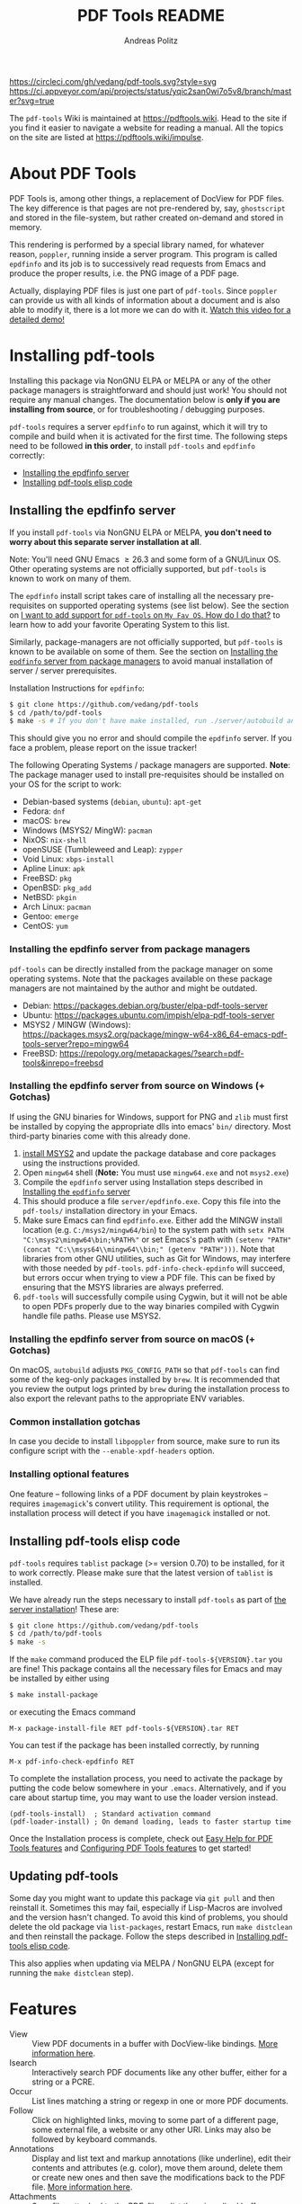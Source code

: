 #+TITLE:     PDF Tools README
#+AUTHOR:    Andreas Politz
#+EMAIL:     mail@andreas-politz.de
#+Maintainer: Vedang Manerikar
#+Maintainer_Email: vedang.manerikar@gmail.com

[[https://app.circleci.com/pipelines/github/vedang/pdf-tools][https://circleci.com/gh/vedang/pdf-tools.svg?style=svg]]
[[https://elpa.nongnu.org/nongnu/pdf-tools.html][http://elpa.nongnu.org/nongnu/pdf-tools.svg]]
[[https://stable.melpa.org/#/pdf-tools][http://stable.melpa.org/packages/pdf-tools-badge.svg]]
[[https://melpa.org/#/pdf-tools][http://melpa.org/packages/pdf-tools-badge.svg]] [[https://ci.appveyor.com/project/vedang/pdf-tools][https://ci.appveyor.com/api/projects/status/yqic2san0wi7o5v8/branch/master?svg=true]]

The ~pdf-tools~ Wiki is maintained at https://pdftools.wiki. Head to the site if you find it easier to navigate a website for reading a manual. All the topics on the site are listed at https://pdftools.wiki/impulse.

* Table of Contents                                            :noexport:TOC_3_org:
- [[About PDF Tools][About PDF Tools]]
- [[Installing pdf-tools][Installing pdf-tools]]
  - [[Installing the epdfinfo server][Installing the epdfinfo server]]
    - [[Installing the epdfinfo server from package managers][Installing the epdfinfo server from package managers]]
    - [[Installing the epdfinfo server from source on Windows (+ Gotchas)][Installing the epdfinfo server from source on Windows (+ Gotchas)]]
    - [[Installing the epdfinfo server from source on macOS (+ Gotchas)][Installing the epdfinfo server from source on macOS (+ Gotchas)]]
    - [[Common installation gotchas][Common installation gotchas]]
    - [[Installing optional features][Installing optional features]]
  - [[Installing pdf-tools elisp code][Installing pdf-tools elisp code]]
  - [[Updating pdf-tools][Updating pdf-tools]]
- [[Features][Features]]
  - [[View and Navigate PDFs][View and Navigate PDFs]]
    - [[Keybindings for navigating PDF documents][Keybindings for navigating PDF documents]]
    - [[Keybindings for manipulating display of PDF][Keybindings for manipulating display of PDF]]
  - [[Annotations][Annotations]]
    - [[Keybindings for working with Annotations][Keybindings for working with Annotations]]
  - [[Working with AUCTeX][Working with AUCTeX]]
    - [[Keybindings for working with AUCTeX][Keybindings for working with AUCTeX]]
  - [[Miscellaneous features][Miscellaneous features]]
    - [[Keybindings for miscellaneous features in PDF tools][Keybindings for miscellaneous features in PDF tools]]
  - [[Easy Help for PDF Tools features][Easy Help for PDF Tools features]]
  - [[Configuring PDF Tools features][Configuring PDF Tools features]]
- [[Known problems][Known problems]]
  - [[linum-mode][linum-mode]]
  - [[display-line-numbers-mode][display-line-numbers-mode]]
  - [[auto-revert][auto-revert]]
  - [[sublimity][sublimity]]
  - [[Text selection is not transparent in PDFs OCRed with Tesseract][Text selection is not transparent in PDFs OCRed with Tesseract]]
- [[Key-bindings in PDF Tools][Key-bindings in PDF Tools]]
- [[Tips and Tricks for Developers][Tips and Tricks for Developers]]
  - [[Turn on debug mode][Turn on debug mode]]
  - [[Run Emacs lisp tests locally][Run Emacs lisp tests locally]]
  - [[Run server compilation tests locally][Run server compilation tests locally]]
  - [[Add a Dockerfile to automate server compilation testing][Add a Dockerfile to automate server compilation testing]]
- [[FAQs][FAQs]]
  - [[PDFs are not rendering well!][PDFs are not rendering well!]]
  - [[What Emacs versions does pdf-tools support?][What Emacs versions does pdf-tools support?]]
  - [[I want to add support for pdf-tools on "My Fav OS". How do I do that?][I want to add support for pdf-tools on "My Fav OS". How do I do that?]]
  - [[I am on a Macbook M1 and pdf-tools installation fails with a stack-trace][I am on a Macbook M1 and pdf-tools installation fails with a stack-trace]]
  - [[I am a developer, making changes to the pdf-tools source code][I am a developer, making changes to the pdf-tools source code]]

* About PDF Tools
:PROPERTIES:
:CREATED:  [2021-12-29 Wed 18:34]
:ID:       5a884389-6aec-498a-90d5-f37168809b4f
:EXPORT_FILE_NAME: index
:END:
PDF Tools is, among other things, a replacement of DocView for PDF files. The key difference is that pages are not pre-rendered by, say, ~ghostscript~ and stored in the file-system, but rather created on-demand and stored in memory.

This rendering is performed by a special library named, for whatever reason, ~poppler~, running inside a server program. This program is called ~epdfinfo~ and its job is to successively read requests from Emacs and produce the proper results, i.e. the PNG image of a PDF page.

Actually, displaying PDF files is just one part of ~pdf-tools~. Since ~poppler~ can provide us with all kinds of information about a document and is also able to modify it, there is a lot more we can do with it. [[https://www.dailymotion.com/video/x2bc1is][Watch this video for a detailed demo!]]

* Installing pdf-tools
:PROPERTIES:
:CREATED:  [2021-12-29 Wed 18:34]
:ID:       6ceea50c-cbaa-4d8a-b450-8067c5e8c9da
:NEURON_DIRTREE_DISPLAY: false
:END:
Installing this package via NonGNU ELPA or MELPA or any of the other package managers is straightforward and should just work! You should not require any manual changes. The documentation below is *only if you are installing from source*, or for troubleshooting / debugging purposes.

~pdf-tools~ requires a server ~epdfinfo~ to run against, which it will try to compile and build when it is activated for the first time. The following steps need to be followed *in this order*, to install ~pdf-tools~ and ~epdfinfo~ correctly:

- [[brain-child:e305cd0a-e798-4c2b-af27-21bcd936c1c9][Installing the epdfinfo server]]
- [[brain-child:32c4fc3b-b4ea-43bd-b92c-bdf2d3831fcf][Installing pdf-tools elisp code]]

** Installing the epdfinfo server
:PROPERTIES:
:CREATED:  [2021-12-29 Wed 18:34]
:ID:       e305cd0a-e798-4c2b-af27-21bcd936c1c9
:END:
If you install ~pdf-tools~ via NonGNU ELPA or MELPA, *you don't need to worry about this separate server installation at all*.

Note: You'll need GNU Emacs \ge 26.3 and some form of a GNU/Linux OS. Other operating systems are not officially supported, but ~pdf-tools~ is known to work on many of them.

The ~epdfinfo~ install script takes care of installing all the necessary pre-requisites on supported operating systems (see list below). See the section on [[id:A34704B9-1B51-4614-8806-C4059F7B42D5][I want to add support for ~pdf-tools~ on =My Fav OS=. How do I do that?]] to learn how to add your favorite Operating System to this list.

Similarly, package-managers are not officially supported, but ~pdf-tools~ is known to be available on some of them. See the section on [[id:fb5cef15-fed4-4dec-a443-52f7c00c7831][Installing the ~epdfinfo~ server from package managers]] to avoid manual installation of server / server prerequisites.

Installation Instructions for ~epdfinfo~:
#+begin_src sh
  $ git clone https://github.com/vedang/pdf-tools
  $ cd /path/to/pdf-tools
  $ make -s # If you don't have make installed, run ./server/autobuild and it will install make
#+end_src

This should give you no error and should compile the ~epdfinfo~ server. If you face a problem, please report on the issue tracker!

The following Operating Systems / package managers are supported. *Note*: The package manager used to install pre-requisites should be installed on your OS for the script to work:

- Debian-based systems (~debian~, ~ubuntu~): ~apt-get~
- Fedora: ~dnf~
- macOS: ~brew~
- Windows (MSYS2/ MingW): ~pacman~
- NixOS: ~nix-shell~
- openSUSE (Tumbleweed and Leap): ~zypper~
- Void Linux: ~xbps-install~
- Apline Linux: ~apk~
- FreeBSD: ~pkg~
- OpenBSD: ~pkg_add~
- NetBSD: ~pkgin~
- Arch Linux: ~pacman~
- Gentoo: ~emerge~
- CentOS: ~yum~

*** Installing the epdfinfo server from package managers
:PROPERTIES:
:CREATED:  [2022-02-13 Sun 23:10]
:ID:       fb5cef15-fed4-4dec-a443-52f7c00c7831
:END:
~pdf-tools~ can be directly installed from the package manager on some operating systems. Note that the packages available on these package managers are not maintained by the author and might be outdated.

- Debian:  https://packages.debian.org/buster/elpa-pdf-tools-server
- Ubuntu: https://packages.ubuntu.com/impish/elpa-pdf-tools-server
- MSYS2 / MINGW (Windows): https://packages.msys2.org/package/mingw-w64-x86_64-emacs-pdf-tools-server?repo=mingw64
- FreeBSD: https://repology.org/metapackages/?search=pdf-tools&inrepo=freebsd

*** Installing the epdfinfo server from source on Windows (+ Gotchas)
:PROPERTIES:
:CREATED:  [2021-12-29 Wed 18:34]
:ID:       d14e01ff-9bd5-47ee-86fc-859b4499d5d7
:END:
If using the GNU binaries for Windows, support for PNG and ~zlib~ must first be installed by copying the appropriate dlls into emacs' ~bin/~ directory. Most third-party binaries come with this already done.

1. [[https://www.msys2.org/][install MSYS2]] and update the package database and core packages using the instructions provided.
2. Open ~mingw64~ shell (*Note:* You must use ~mingw64.exe~ and not ~msys2.exe~)
3. Compile the ~epdfinfo~ server using Installation steps described in [[id:e305cd0a-e798-4c2b-af27-21bcd936c1c9][Installing the ~epdfinfo~ server]]
4. This should produce a file ~server/epdfinfo.exe~. Copy this file into the ~pdf-tools/~ installation directory in your Emacs.
5. Make sure Emacs can find ~epdfinfo.exe~. Either add the MINGW install location (e.g. ~C:/msys2/mingw64/bin~) to the system path with ~setx PATH "C:\msys2\mingw64\bin;%PATH%"~ or set Emacs's path with ~(setenv "PATH" (concat "C:\\msys64\\mingw64\\bin;" (getenv "PATH")))~. Note that libraries from other GNU utilities, such as Git for Windows, may interfere with those needed by ~pdf-tools~. ~pdf-info-check-epdinfo~ will succeed, but errors occur when trying to view a PDF file. This can be fixed by ensuring that the MSYS libraries are always preferred.
6. ~pdf-tools~ will successfully compile using Cygwin, but it will not be able to open PDFs properly due to the way binaries compiled with Cygwin handle file paths. Please use MSYS2.

*** Installing the epdfinfo server from source on macOS (+ Gotchas)
:PROPERTIES:
:CREATED:  [2022-10-11 Tue 11:42]
:ID:       60CBCD65-5654-400A-913F-8B31901D071C
:END:
On macOS, ~autobuild~ adjusts ~PKG_CONFIG_PATH~ so that ~pdf-tools~ can find some of the keg-only packages installed by ~brew~. It is recommended that you review the output logs printed by ~brew~ during the installation process to also export the relevant paths to the appropriate ENV variables.

*** Common installation gotchas
:PROPERTIES:
:CREATED:  [2022-10-11 Tue 11:04]
:ID:       3F4C0FDF-6AC0-4845-BA2D-ED7C2F40D894
:END:
In case you decide to install ~libpoppler~ from source, make sure to run its configure script with the ~--enable-xpdf-headers~ option.

*** Installing optional features
:PROPERTIES:
:CREATED:  [2022-10-11 Tue 11:15]
:ID:       97FC4447-B567-457F-A498-7CCA74DD5657
:END:
One feature -- following links of a PDF document by plain keystrokes -- requires ~imagemagick~'s convert utility. This requirement is optional, the installation process will detect if you have ~imagemagick~ installed or not.
** Installing pdf-tools elisp code
:PROPERTIES:
:CREATED:  [2021-12-29 Wed 18:34]
:ID:       32c4fc3b-b4ea-43bd-b92c-bdf2d3831fcf
:END:
~pdf-tools~ requires ~tablist~ package (>= version 0.70) to be installed, for it to work correctly. Please make sure that the latest version of ~tablist~ is installed.

We have already run the steps necessary to install ~pdf-tools~ as part of [[id:e305cd0a-e798-4c2b-af27-21bcd936c1c9][the server installation]]! These are:
#+BEGIN_SRC sh
  $ git clone https://github.com/vedang/pdf-tools
  $ cd /path/to/pdf-tools
  $ make -s
#+END_SRC

If the ~make~ command produced the ELP file ~pdf-tools-${VERSION}.tar~ you are fine! This package contains all the necessary files for Emacs and may be installed by either using
#+begin_src sh
    $ make install-package
#+end_src
or executing the Emacs command
#+begin_src elisp
  M-x package-install-file RET pdf-tools-${VERSION}.tar RET
#+end_src

You can test if the package has been installed correctly, by running
#+begin_src elisp
  M-x pdf-info-check-epdfinfo RET
#+end_src

To complete the installation process, you need to activate the package by putting the code below somewhere in your ~.emacs~.  Alternatively, and if you care about startup time, you may want to use the loader version instead.
#+begin_src elisp
  (pdf-tools-install)  ; Standard activation command
  (pdf-loader-install) ; On demand loading, leads to faster startup time
#+end_src

Once the Installation process is complete, check out [[id:19a3daea-6fa6-4ac3-9201-d2034c46ad8c][Easy Help for PDF Tools features]] and [[id:8dccd685-18b8-4c98-977a-0fe2d66b724c][Configuring PDF Tools features]] to get started!
** Updating pdf-tools
:PROPERTIES:
:CREATED:  [2021-12-29 Wed 18:34]
:ID:       9dd62314-f5ad-4bd4-83fa-8e28343e3d9c
:END:
Some day you might want to update this package via ~git pull~ and then reinstall it. Sometimes this may fail, especially if Lisp-Macros are involved and the version hasn't changed. To avoid this kind of problems, you should delete the old package via ~list-packages~, restart Emacs, run ~make distclean~ and then reinstall the package. Follow the steps described in [[id:32c4fc3b-b4ea-43bd-b92c-bdf2d3831fcf][Installing pdf-tools elisp code]].

This also applies when updating via MELPA / NonGNU ELPA (except for running the ~make distclean~ step).

* Features
:PROPERTIES:
:CREATED:  [2021-12-29 Wed 18:34]
:ID:       555b4a2a-7881-49ac-a066-7e3f10034ca4
:END:
+ View :: View PDF documents in a buffer with DocView-like bindings. [[id:18d362e1-a1a3-4c51-9d45-04e2c53d8c0c][More information here]].
+ Isearch :: Interactively search PDF documents like any other buffer, either for a string or a PCRE.
+ Occur :: List lines matching a string or regexp in one or more PDF documents.
+ Follow :: Click on highlighted links, moving to some part of a different page, some external file, a website or any other URI. Links may also be followed by keyboard commands.
+ Annotations :: Display and list text and markup annotations (like underline), edit their contents and attributes (e.g. color), move them around, delete them or create new ones and then save the modifications back to the PDF file. [[id:5fff6471-a933-46d7-8ae9-b2fa4a9de952][More information here]].
+ Attachments :: Save files attached to the PDF-file or list them in a dired buffer.
+ Outline :: Use ~imenu~ or a special buffer (~M-x pdf-outline~) to examine and navigate the PDF's outline.
+ SyncTeX :: Jump from a position on a page directly to the TeX source and vice versa.
+ Virtual :: Use a collection of documents as if it were one, big single PDF.
+ Misc ::
  - Display PDF's metadata.
  - Mark a region and kill the text from the PDF.
  - Keep track of visited pages via a history.
  - Apply a color filter for reading in low light conditions.
** View and Navigate PDFs
:PROPERTIES:
:CREATED:  [2021-12-30 Thu 18:25]
:ID:       18d362e1-a1a3-4c51-9d45-04e2c53d8c0c
:END:
PDFView Mode is an Emacs PDF viewer. It displays PDF files as PNG images in Emacs buffers. PDFs are navigable using DocView-like bindings. Once you have installed ~pdf-tools~, opening a PDF in Emacs will automatically trigger this mode.
*** Keybindings for navigating PDF documents
:PROPERTIES:
:CREATED:  [2021-12-30 Thu 18:25]
:ID:       01864499-2286-4e64-91f5-f8133f53ec61
:END:
| Navigation                                    |                         |
|-----------------------------------------------+-------------------------|
| Scroll Up / Down by Page-full                 | ~space~ / ~backspace~   |
| Scroll Up / Down by Line                      | ~C-n~ / ~C-p~           |
| Scroll Right / Left                           | ~C-f~ / ~C-b~           |
| First Page / Last Page                        | ~<~, ~M-<~ / ~>~, ~M->~ |
| Next Page / Previous Page                     | ~n~ / ~p~               |
| Incremental Search Forward / Backward         | ~C-s~ / ~C-r~           |
| Occur (list all lines containing a phrase)    | ~M-s o~                 |
| Jump to Occur Line                            | ~RETURN~                |
| Pick a Link and Jump                          | ~F~                     |
| Incremental Search in Links                   | ~f~                     |
| History Back / Forwards                       | ~l~ / ~r~               |
| Display Outline                               | ~o~                     |
| Jump to Section from Outline                  | ~RETURN~                |
| Jump to Page                                  | ~M-g g~                 |
| Store position / Jump to position in register | ~m~ / ~'~               |
|-----------------------------------------------+-------------------------|
|                                               |                         |
Note that ~pdf-tools~ renders the PDF as images inside Emacs. This means that all the keybindings of ~image-mode~ work on individual PDF pages as well.
| Image Mode             |                                             |
|------------------------+---------------------------------------------|
| image-scroll-right     | ~C-x >~ / ~<remap> <scroll-right>~          |
| image-scroll-left      | ~C-x <~ / ~<remap> <scroll-left>~           |
| image-scroll-up        | ~C-v~ / ~<remap> <scroll-up>~               |
| image-scroll-down      | ~M-v~ / ~<remap> <scroll-down>~             |
| image-forward-hscroll  | ~C-f~ / ~right~ / ~<remap> <forward-char>~  |
| image-backward-hscroll | ~C-b~ / ~left~  / ~<remap> <backward-char>~ |
| image-bob              | ~<remap> <beginning-of-buffer>~             |
| image-eob              | ~<remap> <end-of-buffer>~                   |
| image-bol              | ~<remap> <move-beginning-of-line>~          |
| image-eol              | ~<remap> <move-end-of-line>~                |
| image-scroll-down      | ~<remap> <scroll-down>~                     |
| image-scroll-up        | ~<remap> <scroll-up>~                       |
| image-scroll-left      | ~<remap> <scroll-left>~                     |
| image-scroll-right     | ~<remap> <scroll-right>~                    |
|------------------------+---------------------------------------------|
|                        |                                             |

*** Keybindings for manipulating display of PDF
:PROPERTIES:
:CREATED:  [2021-12-30 Thu 18:33]
:ID:       73a18ea8-aa21-48d4-9d8b-dc64e3601000
:END:
| Display                                  |                 |
|------------------------------------------+-----------------|
| Zoom in / Zoom out                       | ~+~ / ~-~       |
| Fit Height / Fit Width / Fit Page        | ~H~ / ~W~ / ~P~ |
| Trim Margins (set slice to bounding box) | ~s b~           |
| Reset Margins                            | ~s r~           |
| Reset Zoom                               | ~0~             |

** Annotations
:PROPERTIES:
:CREATED:  [2021-12-30 Thu 16:58]
:ID:       5fff6471-a933-46d7-8ae9-b2fa4a9de952
:END:
~pdf-tools~ supports working with PDF Annotations. You can display and list text and markup annotations (like squiggly, highlight), edit their contents and attributes (e.g. color), move them around, delete them or create new ones and then save the modifications back to the PDF file.
*** Keybindings for working with Annotations
:PROPERTIES:
:CREATED:  [2021-12-30 Thu 17:08]
:ID:       243b3843-b912-430b-884a-641304755b92
:END:
| Annotations                          |                                                   |
|--------------------------------------+---------------------------------------------------|
| List Annotations                     | ~C-c C-a l~                                       |
| Jump to Annotations from List        | ~SPACE~                                           |
| Mark Annotation for Deletion         | ~d~                                               |
| Delete Marked Annotations            | ~x~                                               |
| Unmark Annotations                   | ~u~                                               |
| Close Annotation List                | ~q~                                               |
| Enable/Disable Following Annotations | ~C-c C-f~                                         |
|--------------------------------------+---------------------------------------------------|
| Add and Edit Annotations             | Select region via Mouse selection.                |
|                                      | Then left-click context menu OR keybindings below |
|--------------------------------------+---------------------------------------------------|
| Add a Markup Annotation              | ~C-c C-a m~                                       |
| Add a Highlight Markup Annotation    | ~C-c C-a h~                                       |
| Add a Strikeout Markup Annotation    | ~C-c C-a o~                                       |
| Add a Squiggly Markup Annotation     | ~C-c C-a s~                                       |
| Add an Underline Markup Annotation   | ~C-c C-a u~                                       |
| Add a Text Annotation                | ~C-c C-a t~                                       |
|--------------------------------------+---------------------------------------------------|
|                                      |                                                   |

** Working with AUCTeX
:PROPERTIES:
:CREATED:  [2021-12-30 Thu 18:37]
:ID:       698bdbad-e5f1-4958-b61e-9ed12d4b1234
:END:
*** Keybindings for working with AUCTeX
:PROPERTIES:
:CREATED:  [2021-12-30 Thu 18:37]
:ID:       ab7872c1-edd6-465d-9d1d-b621db6364a3
:END:
| Syncing with AUCTeX                           |             |
|-----------------------------------------------+-------------|
| Refresh File (e.g., after recompiling source) | ~g~         |
| Jump to PDF Location from Source              | ~C-c C-g~   |
| Jump Source Location from PDF                 | ~C-mouse-1~ |

** Miscellaneous features
:PROPERTIES:
:CREATED:  [2021-12-30 Thu 18:37]
:ID:       bbefb49d-fca8-4d4f-9d16-4a4ad1946d89
:END:
*** Keybindings for miscellaneous features in PDF tools
:PROPERTIES:
:CREATED:  [2021-12-30 Thu 18:35]
:ID:       9148deff-dd5a-46be-a48f-cd2f96b7ce19
:END:
| Miscellaneous                                 |           |
|-----------------------------------------------+-----------|
| Print File                                    | ~C-c C-p~ |

** Easy Help for PDF Tools features
:PROPERTIES:
:CREATED:  [2021-12-29 Wed 13:49]
:ID:       19a3daea-6fa6-4ac3-9201-d2034c46ad8c
:END:
#+begin_src elisp
  M-x pdf-tools-help RET
#+end_src

Run ~M-x pdf-tools-help~ inside Emacs, as shown above. It will list all the features provided by ~pdf-tools~ as well as the key-bindings for these features.

** Configuring PDF Tools features
:PROPERTIES:
:CREATED:  [2021-12-29 Wed 13:51]
:ID:       8dccd685-18b8-4c98-977a-0fe2d66b724c
:END:
Once you have read through the features provided by ~pdf-tools~, you probably want to customize the behavior of the features as per your requirements. Full customization of features is available by running the following:
#+begin_src elisp
  M-x pdf-tools-customize RET
#+end_src

* Known problems
:PROPERTIES:
:CREATED:  [2021-12-29 Wed 18:29]
:ID:       4baf936a-2454-41c9-99db-177133ee9568
:END:

** linum-mode
:PROPERTIES:
:CREATED:  [2021-12-29 Wed 18:34]
:ID:       73625d02-d472-4e7d-9805-db6d3b60e0ff
:END:
~pdf-tools~ does not work well together with ~linum-mode~ and activating it in a ~pdf-view-mode~, e.g. via ~global-linum-mode~, might make Emacs choke.

** display-line-numbers-mode
:PROPERTIES:
:CREATED:  [2022-01-03 Mon 08:31]
:ID:       f178ba41-0f5a-4d22-b4a8-889af1af566e
:END:
This mode is an alternative to ~linum-mode~ and is available since Emacs 26. ~pdf-tools~ does not work well with it. For example, it makes horizontal navigation (such as ~C-f~, ~C-b~, ~C-x <~ or ~C-x >~ ) in a document impossible.

** auto-revert
:PROPERTIES:
:CREATED:  [2021-12-29 Wed 18:34]
:ID:       24b671c6-c242-4983-9d11-38421d2752e9
:END:
Autorevert works by polling the file-system every ~auto-revert-interval~ seconds, optionally combined with some event-based reverting via [[https://www.gnu.org/software/emacs/manual/html_node/elisp/File-Notifications.html][file notification]]. But this currently does not work reliably, such that Emacs may revert the PDF-buffer while the corresponding file is still being written to (e.g. by LaTeX), leading to a potential error.

With a recent [[https://www.gnu.org/software/auctex/][AUCTeX]] installation, you might want to put the following somewhere in your dotemacs, which will revert the PDF-buffer *after* the TeX compilation has finished.
#+BEGIN_SRC emacs-lisp
  (add-hook 'TeX-after-compilation-finished-functions #'TeX-revert-document-buffer)
#+END_SRC

** sublimity
:PROPERTIES:
:CREATED:  [2021-12-29 Wed 18:34]
:ID:       4766d18a-c02a-456d-8398-701bbea3ee80
:END:
L/R scrolling breaks while zoomed into a pdf, with usage of sublimity smooth scrolling features

** Text selection is not transparent in PDFs OCRed with Tesseract
:PROPERTIES:
:CREATED:  [2022-09-19 Mon 18:50]
:ID:       C3A4A7C0-6BBB-4923-AD39-3707C8482A76
:END:

In such PDFs the selected text becomes hidden behind the selection; see [[https://github.com/vedang/pdf-tools/issues/149][this issue]], which also describes the workaround in detail. The following function, which depends on the [[https://github.com/orgtre/qpdf.el][qpdf.el]] package, can be used to convert such a PDF file into one where text selection is transparent:
#+begin_src elisp
  (defun my-fix-pdf-selection ()
    "Replace pdf with one where selection shows transparently."
    (interactive)
    (unless (equal (file-name-extension (buffer-file-name)) "pdf")
      (error "Buffer should visit a pdf file."))
    (unless (equal major-mode 'pdf-view-mode)
      (pdf-view-mode))
    ;; save file in QDF-mode
    (qpdf-run (list
               (concat "--infile="
                       (buffer-file-name))
               "--qdf --object-streams=disable"
               "--replace-input"))
    ;; do replacements
    (text-mode)
    (read-only-mode -1)
    (while (re-search-forward "3 Tr" nil t)
      (replace-match "7 Tr" nil nil))
    (save-buffer)
    (pdf-view-mode))
#+end_src
Note that this overwrites the PDF file visited in the buffer from which it is run! To avoid this replace the ~--replace-input~ with ~(concat "--outfile=" (file-truename (read-file-name "Outfile: ")))~.

* Key-bindings in PDF Tools
:PROPERTIES:
:CREATED:  [2021-12-29 Wed 18:34]
:ID:       fa99285a-437e-4be4-9a65-426db019019f
:END:
- [[brain-child:01864499-2286-4e64-91f5-f8133f53ec61][Keybindings for navigating PDF documents]]
- [[brain-child:243b3843-b912-430b-884a-641304755b92][Keybindings for working with Annotations]]
- [[brain-child:73a18ea8-aa21-48d4-9d8b-dc64e3601000][Keybindings for manipulating display of PDF]]
- [[brain-child:ab7872c1-edd6-465d-9d1d-b621db6364a3][Keybindings for working with AUCTeX]]
- [[brain-child:9148deff-dd5a-46be-a48f-cd2f96b7ce19][Keybindings for miscellaneous features in PDF tools]]

* Tips and Tricks for Developers
:PROPERTIES:
:CREATED:  [2021-12-29 Wed 18:34]
:ID:       fd64c10c-4ea5-4ece-8d95-b723098dd4f6
:END:
** Turn on debug mode
:PROPERTIES:
:CREATED:  [2021-12-29 Wed 18:34]
:ID:       100fc888-7064-4dd3-9db4-c84a7e8f4af0
:END:
#+begin_src elisp
  M-x pdf-tools-toggle-debug RET
#+end_src
Toggling debug mode prints information about various operations in the ~*Messages*~ buffer, and this is useful to see what is happening behind the scenes

** Run Emacs lisp tests locally
:PROPERTIES:
:CREATED:  [2022-05-09 Mon 21:27]
:ID:       1CBE7325-A5A1-479B-9A98-BEEFBAC9D8FF
:END:
You can go to the ~pdf-tools~ folder and run ~make test~ to run the ERT tests and check if the changes you have made to the code break any of the tests.

The tests are written in ERT, which is the built-in testing system in Emacs. However, they are run using ~Cask~ which you will have to install first, if you don't have it already. You can install ~Cask~ by following the instructions on their site at https://github.com/cask/cask
** Run server compilation tests locally
:PROPERTIES:
:CREATED:  [2022-07-20 Wed 16:42]
:ID:       5327945D-9D92-4462-8172-7237DEF4C359
:END:
You can go to the ~pdf-tools~ folder and run ~make server-test~ to check if the changes you have made to the server code break compilation on any of the supported operating systems.

The tests build ~Podman~ images for all supported operating systems, so you will have to install ~Podman~ first, if you don't have already. You can install ~Podman~ by following the instructions on their site at https://podman.io/getting-started/installation

Podman is compatible with Docker, so if you already have ~docker~ installed, you should be able to ~alias podman=docker~ on your shell and run the tests, without having to install Docker. (Note: I have not tested this)

** Add a Dockerfile to automate server compilation testing
:PROPERTIES:
:CREATED:  [2022-07-20 Wed 16:52]
:ID:       A401543C-308B-4175-8212-5B78CD6C8389
:END:
The ~server/test/docker~ folder contains Dockerfile templates used for testing that the ~epdfinfo~ server compiles correctly on various operating systems ([[id:5327945D-9D92-4462-8172-7237DEF4C359][more details here]]).

To see the list of operating systems where compilation testing is supported, run ~make server-test-supported~. To see the list of operating systems where testing is unsupported, run ~make server-test-unsupported~. To add support, look into the ~server/test/docker/templates~ folder (~ubuntu~ files are a good example to refer to)

* FAQs
:PROPERTIES:
:CREATED:  [2021-12-30 Thu 22:04]
:ID:       3be6abe7-163e-4c3e-a7df-28e8470fe37f
:END:
** PDFs are not rendering well!
:PROPERTIES:
:CREATED:  [2021-12-30 Thu 22:04]
:ID:       20ef86be-7c92-4cda-97ec-70a22484e689
:END:
~pdf-tools~ version ~1.1.0~ release changed the default value of ~pdf-view-use-scaling~ to ~t~ (previously, it was ~nil~). This has been done keeping in mind that most modern monitors are HiDPI screens, so the default configuration should cater to this user. If you are not using a HiDPI screen, you might have to change this value to ~nil~ in your configuration

#+begin_src elisp
  (setq pdf-view-use-scaling nil)
#+end_src

to scale the images correctly when rendering them.

** What Emacs versions does pdf-tools support?
:PROPERTIES:
:CREATED:  [2022-01-02 Sun 10:12]
:ID:       f44c66e6-402d-4154-b806-6bb4180a0a5b
:END:
~pdf-tools~ supports the 3 latest versions of Emacs major releases. At the moment of this writing, this means that the minimum supported Emacs version is ~26.3~.
** I want to add support for pdf-tools on "My Fav OS". How do I do that?
:PROPERTIES:
:CREATED:  [2022-04-25 Mon 21:50]
:ID:       A34704B9-1B51-4614-8806-C4059F7B42D5
:END:
I'm working on automating ~pdf-tools~ installation as much as possible, in order to improve the installation experience. If you want to add support for a new / currently unsupported Operating System, please modify the ~server/autobuild~ script. Say you want to support a new Operating System called MyFavOS. You need to do the following work:

1. Search for the ~Figure out where we are~ section. Here, add a call to ~os_myfavos~ right below ~handle_options~ at the end of the existing call chain. Here we try and pick up the correct Operating System and install the relevant dependencies.
2. Add handling for the ~--os~ argument in ~os_argument~ for ~myfavos~, so that the appropriate function can be called to install pre-requisites. ~--os~ is the argument that we pass to the script from the command-line to indicate which OS we are on.
3. Create a ~os_myfavos~ function. This function checks if we are running on MyFavOS. If we are running on MyFavOS, it sets up ~PKGCMD~, ~PKGARGS~ and ~PACKAGES~ variables so that the appropriate package manager can install the dependencies as part of the rest of the ~autobuild~ script.
4. If you are adding support for your favorite operating system, consider adding automated testing support as well, to help me ensure that ~epdfinfo~ continues to compile correctly. See [[id:A401543C-308B-4175-8212-5B78CD6C8389][Add a Dockerfile to automate server compilation testing]] for more details.

The idea here is to make the ~server/autobuild~ file the single place from which installation can happen on any Operating System. This makes building ~pdf-tools~ dead simple via the ~Makefile~.

This seems like a lot of work, but it is not. If you need a reference, search for ~os_gentoo~ or ~os_debian~ in the ~server/autobuild~ file and see how these are setup and used. The functions are used to install dependencies on Gentoo and Debian respectively, and are simple to copy / change.

When you make your changes, please be sure to test [[id:1CBE7325-A5A1-479B-9A98-BEEFBAC9D8FF][the elisp changes]] as well as [[id:5327945D-9D92-4462-8172-7237DEF4C359][the server code changes]] as described in the linked articles.

** I am on a Macbook M1 and pdf-tools installation fails with a stack-trace
:PROPERTIES:
:CREATED:  [2022-05-09 Mon 20:29]
:ID:       96D389D8-DD23-4FB0-996C-2D6F70A76BB2
:END:
There have been a number of issues around ~pdf-tools~ installation problems on M1. ~M-x pdf-tools-install~ throws the following stack trace:
#+begin_example
  1 warning generated.
  ld: warning: ignoring file /opt/homebrew/opt/gettext/lib/libintl.dylib, building for macOS-x86_64 but attempting to link with file built for macOS-arm64
  ld: warning: ignoring file /opt/homebrew/Cellar/glib/2.72.1/lib/libglib-2.0.dylib, building for macOS-x86_64 but attempting to link with file built for macOS-arm64
  ld: warning: ignoring file /opt/homebrew/Cellar/poppler/22.02.0/lib/libpoppler-glib.dylib, building for macOS-x86_64 but attempting to link with file built for macOS-arm64
  ld: warning: ignoring file /opt/homebrew/Cellar/glib/2.72.1/lib/libgobject-2.0.dylib, building for macOS-x86_64 but attempting to link with file built for macOS-arm64
  ld: warning: ignoring file /opt/homebrew/Cellar/poppler/22.02.0/lib/libpoppler.dylib, building for macOS-x86_64 but attempting to link with file built for macOS-arm64
  ld: warning: ignoring file /opt/homebrew/Cellar/cairo/1.16.0_5/lib/libcairo.dylib, building for macOS-x86_64 but attempting to link with file built for macOS-arm64
  ld: warning: ignoring file /opt/homebrew/Cellar/libpng/1.6.37/lib/libpng16.dylib, building for macOS-x86_64 but attempting to link with file built for macOS-arm64
  ld: warning: ignoring file /opt/homebrew/Cellar/zlib/1.2.11/lib/libz.dylib, building for macOS-x86_64 but attempting to link with file built for macOS-arm64
  Undefined symbols for architecture x86_64:
#+end_example

This happens because M1 architecture is =ARM64=, whereas the Emacs App you are using has been compiled for the =x86_64= architecture. The way to solve this problem is to install a version of Emacs which has been compiled for the M1. As of today, [2022-05-09 Mon], the latest version of Emacs available on https://emacsformacosx.com/ is natively compiled and you will not face these issues on it. Please remove your current Emacs App and install it from https://emacsformacosx.com/.

Thank you.

PS: How do I know if the Emacs I'm running has been compiled correctly?

You can see this by opening the =Activity Monitor=, selecting =Emacs=, clicking on the =Info= key, and then clicking on =Sample=. The =Code Type= field in the Sample output will show you how your Application has been compiled. Here is the output for EmacsForMacOSX (you can see that it's =ARM64=):
#+begin_example
  Sampling process 61824 for 3 seconds with 1 millisecond of run time between samples
  Sampling completed, processing symbols...
  Analysis of sampling Emacs-arm64-11 (pid 61824) every 1 millisecond
  Process:         Emacs-arm64-11 [61824]
  Path:            /Applications/Emacs.app/Contents/MacOS/Emacs-arm64-11
  Load Address:    0x1007f0000
  Identifier:      org.gnu.Emacs
  Version:         Version 28.1 (9.0)
  Code Type:       ARM64
  Platform:        macOS
#+end_example

If your Emacs is compiled for x86, the =Code Type= will be =x86_64=.

** I am a developer, making changes to the pdf-tools source code
:PROPERTIES:
:CREATED:  [2022-05-09 Mon 21:31]
:ID:       2D173424-C211-4474-B0D0-83F4381CAFFA
:END:
Thank you for taking the time to contribute back to the code. You may find some useful notes in the [[id:fd64c10c-4ea5-4ece-8d95-b723098dd4f6][Tips and Tricks for Developers]] section. Please be sure to check it out!
